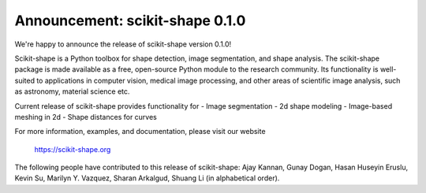 Announcement: scikit-shape 0.1.0
================================

We're happy to announce the release of scikit-shape version 0.1.0!

Scikit-shape is a Python toolbox for shape detection, image segmentation,
and shape analysis. The scikit-shape package is made available as a free, 
open-source Python module to the research community. Its functionality is 
well-suited to applications in computer vision, medical image processing, 
and other areas of scientific image analysis, such as astronomy, material 
science etc.

Current release of scikit-shape provides functionality for
- Image segmentation
- 2d shape modeling
- Image-based meshing in 2d
- Shape distances for curves

For more information, examples, and documentation, please visit our website

  https://scikit-shape.org

The following people have contributed to this release of scikit-shape:
Ajay Kannan, Gunay Dogan, Hasan Huseyin Eruslu, Kevin Su, Marilyn Y. Vazquez, 
Sharan Arkalgud, Shuang Li (in alphabetical order).
